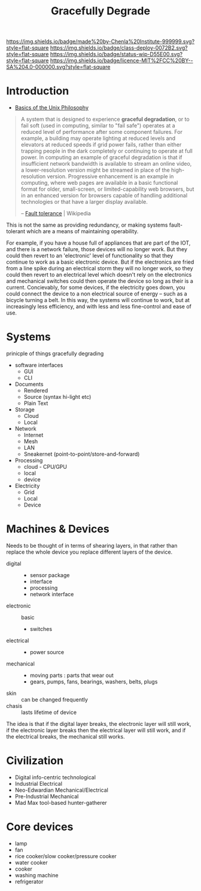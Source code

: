 #   -*- mode: org; fill-column: 60 -*-
#+TITLE: Gracefully Degrade
#+STARTUP: showall
#+TOC: headlines 4
#+PROPERTY: filename
  :PROPERTIES:
  :CUSTOM_ID: 
  :Name:      /home/deerpig/proj/chenla/deploy/deploy-degrade.org
  :Created: 2017-04-23T10:44@Prek Leap (11.642600N-104.919210W)
  :ID: 30823928-8d2a-49da-80aa-b1d6d34b7a4e
  :VER:       551629661.173259842
  :GEO:       48P-491193-1287029-15
  :BXID:      proj:BTW0-2156
  :Class:     deploy
  :Type:      work
  :Status:    wip 
  :Licence:   MIT/CC BY-SA 4.0
  :END:

[[https://img.shields.io/badge/made%20by-Chenla%20Institute-999999.svg?style=flat-square]] 
[[https://img.shields.io/badge/class-deploy-0072B2.svg?style=flat-square]]
[[https://img.shields.io/badge/status-wip-D55E00.svg?style=flat-square]]
[[https://img.shields.io/badge/licence-MIT%2FCC%20BY--SA%204.0-000000.svg?style=flat-square]]


* Introduction

- [[http://www.catb.org/esr/writings/taoup/html/ch01s06.html][Basics of the Unix Philosophy]]


#+begin_quote
A system that is designed to experience *graceful degradation*, or to
fail soft (used in computing, similar to "fail safe") operates at a
reduced level of performance after some component failures. For
example, a building may operate lighting at reduced levels and
elevators at reduced speeds if grid power fails, rather than either
trapping people in the dark completely or continuing to operate at
full power. In computing an example of graceful degradation is that if
insufficient network bandwidth is available to stream an online video,
a lower-resolution version might be streamed in place of the
high-resolution version. Progressive enhancement is an example in
computing, where web pages are available in a basic functional format
for older, small-screen, or limited-capability web browsers, but in an
enhanced version for browsers capable of handling additional
technologies or that have a larger display available.

-- [[https://en.wikipedia.org/wiki/Fault_tolerance][Fault tolerance]] | Wikipedia
#+end_quote

This is not the same as providing redundancy, or making systems
fault-tolerant which are a means of maintaining operability.

For example, if you have a house full of appliances that are part of
the IOT, and there is a network failure, those devices will no longer
work.  But they could then revert to an 'electronic' level of
functionality so that they continue to work as a basic electronic
device.  But if the electronics are fried from a line spike during an
electrical storm they will no longer work, so they could then revert
to an electrical level which doesn't rely on the electronics and
mechanical switches could then operate the device so long as their is
a current.  Concievably, for some devices, if the electricity goes
down, you could connect the device to a non electrical source of
energy -- such as a bicycle turning a belt.  In this way, the systems
will continue to work, but at increasingly less efficiency, and with
less and less fine-control and ease of use.

* Systems

prinicple of things gracefully degrading

- software interfaces
  - GUI
  - CLI

- Documents
  - Rendered
  - Source (syntax hi-light etc)
  - Plain Text

- Storage
  - Cloud
  - Local

- Network
  - Internet
  - Mesh
  - LAN
  - Sneakernet (point-to-point/store-and-forward)

- Processing
  - cloud - CPU/GPU
  - local
  - device

- Electricity
  - Grid
  - Local
  - Device

* Machines & Devices

Needs to be thought of in terms of shearing layers, in that rather
than replace the whole device you replace different layers of the
device.

  - digital :: 
    - sensor package
    - interface
    - processing
    - network interface
  - electronic :: basic
    - switches
  - electrical ::  
    - power source
  - mechanical :: 
    - moving parts : parts that wear out
    - gears, pumps, fans, bearings, washers, belts, plugs
  - skin :: can be changed frequently 
  - chasis :: lasts lifetime of device

The idea is that if the digital layer breaks, the electronic layer
will still work, if the electronic layer breaks then the electrical
layer will still work, and if the electrical breaks, the mechanical
still works.


* Civilization

  - Digital info-centric technological
  - Industrial Electrical
  - Neo-Edwardian Mechanical/Electrical
  - Pre-Industrial Mechanical
  - Mad Max tool-based hunter-gatherer

* Core devices


  - lamp
  - fan
  - rice cooker/slow cooker/pressure cooker
  - water cooker
  - cooker
  - washing machine
  - refrigerator
